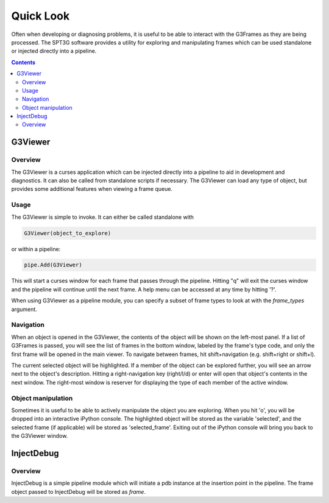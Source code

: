 ----------
Quick Look
----------

Often when developing or diagnosing problems, it is useful to be able to interact with the G3Frames as they are being processed. The SPT3G software provides a utility for exploring and manipulating frames which can be used standalone or injected directly into a pipeline.

.. contents:: Contents

G3Viewer
========

Overview
--------

The G3Viewer is a curses application which can be injected directly into a pipeline to aid in development and diagnostics. It can also be called from standalone scripts if necessary. The G3Viewer can load any type of object, but provides some additional features when viewing a frame queue.

Usage
-----

The G3Viewer is simple to invoke. It can either be called standalone with

.. code-block:: python

    G3Viewer(object_to_explore)

or within a pipeline:

.. code-block:: python

	pipe.Add(G3Viewer)

This will start a curses window for each frame that passes through the pipeline. Hitting "q" will exit the curses window and the pipeline will continue until the next frame. A help menu can be accessed at any time by hitting '?'.

When using G3Viewer as a pipeline module, you can specify a subset of frame types to look at with the `frame_types` argument.

Navigation
----------

When an object is opened in the G3Viewer, the contents of the object will be shown on the left-most panel. If a list of G3Frames is passed, you will see the list of frames in the bottom window, labeled by the frame's type code, and only the first frame will be opened in the main viewer. To navigate between frames, hit shift+navigation (e.g. shift+right or shift+l).

The current selected object will be highlighted. If a member of the object can be explored further, you will see an arrow next to the object's description. Hitting a right-navigation key (right/l/d) or enter will open that object's contents in the next window. The right-most window is reserver for displaying the type of each member of the active window.

Object manipulation
-------------------

Sometimes it is useful to be able to actively manipulate the object you are exploring. When you hit 'o', you will be dropped into an interactive iPython console. The highlighted object will be stored as the variable 'selected', and the selected frame (if applicable) will be stored as 'selected_frame'. Exiting out of the iPython console will bring you back to the G3Viewer window.

InjectDebug
===========

Overview
--------

InjectDebug is a simple pipeline module which will initiate a pdb instance at the insertion point in the pipeline. The frame object passed to InjectDebug will be stored as `frame`.
